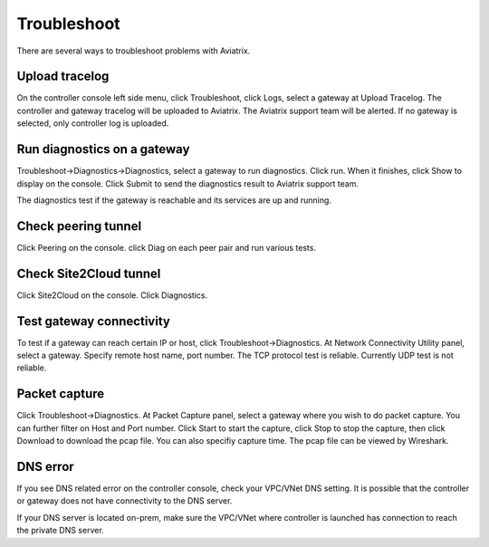 .. meta::
   :description: How to troubleshoot for Aviatrix
   :keywords: Avaitrix troubleshooting, upload log, packet capture

###################################
Troubleshoot
###################################

There are several ways to troubleshoot problems with Aviatrix. 

Upload tracelog
--------------------

On the controller console left side menu, click Troubleshoot, click Logs, select a gateway at Upload Tracelog. The controller and gateway tracelog will be uploaded to Aviatrix. The Aviatrix support team will be alerted. If no gateway is selected, only controller log is uploaded. 

Run diagnostics on a gateway
----------------------------

Troubleshoot->Diagnostics->Diagnostics, select a gateway to run diagnostics. Click run. When it finishes, click Show to display on the console. Click Submit to send the diagnostics result to Aviatrix support team. 

The diagnostics test if the gateway is reachable and its services are up and running. 

Check peering tunnel 
--------------------

Click Peering on the console. click Diag on each peer pair and run various tests. 

Check Site2Cloud tunnel 
-----------------------

Click Site2Cloud on the console. Click Diagnostics. 

Test gateway connectivity
--------------------------

To test if a gateway can reach certain IP or host, 
click Troubleshoot->Diagnostics. At Network Connectivity Utility panel, select a gateway. Specify remote host name, port number. The TCP protocol test is reliable. Currently UDP test is not reliable.

Packet capture
---------------

Click Troubleshoot->Diagnostics. At Packet Capture panel, select a gateway where you wish to do packet capture. You can further filter on Host and Port number. Click Start to start the capture, click Stop to stop the capture, then click Download to download the pcap file. You can also specifiy capture time. The pcap file can be viewed by Wireshark. 

DNS error
----------
If you see DNS related error on the controller console, check your VPC/VNet DNS setting. It is possible that the controller or gateway does not have connectivity to the DNS server. 

If your DNS server is located on-prem, make sure the VPC/VNet where controller is launched has connection to reach the private DNS server.
